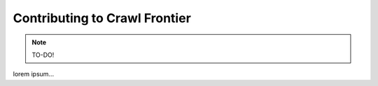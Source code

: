 ==============================
Contributing to Crawl Frontier
==============================

.. note:: TO-DO!

lorem ipsum...
